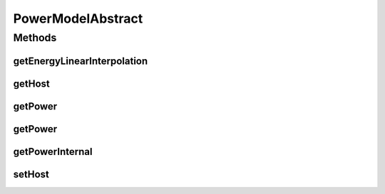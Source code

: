 .. java:import:: org.cloudbus.cloudsim.hosts Host

.. java:import:: java.util Objects

PowerModelAbstract
==================

.. java:package:: org.cloudbus.cloudsim.power.models
   :noindex:

.. java:type:: public abstract class PowerModelAbstract implements PowerModel

   An abstract implementation of a \ :java:ref:`PowerModel`\ .

   :author: raysaoliveira

Methods
-------
getEnergyLinearInterpolation
^^^^^^^^^^^^^^^^^^^^^^^^^^^^

.. java:method:: @Override public double getEnergyLinearInterpolation(double fromUtilization, double toUtilization, double time)
   :outertype: PowerModelAbstract

getHost
^^^^^^^

.. java:method:: @Override public Host getHost()
   :outertype: PowerModelAbstract

getPower
^^^^^^^^

.. java:method:: @Override public double getPower()
   :outertype: PowerModelAbstract

getPower
^^^^^^^^

.. java:method:: @Override public final double getPower(double utilization) throws IllegalArgumentException
   :outertype: PowerModelAbstract

getPowerInternal
^^^^^^^^^^^^^^^^

.. java:method:: protected abstract double getPowerInternal(double utilization) throws IllegalArgumentException
   :outertype: PowerModelAbstract

   An internal method to be implemented by sub classes to get the power supply for the current CPU utilization.

   The basic parameter validation is performed by the \ :java:ref:`getPower(double)`\  method.

   :param utilization: the utilization percentage (between [0 and 1]) of a resource that is critical for power supply.
   :throws IllegalArgumentException: when the utilization percentage is not between [0 and 1]
   :return: the power supply for the given CPU utilization

setHost
^^^^^^^

.. java:method:: @Override public final void setHost(Host host)
   :outertype: PowerModelAbstract

